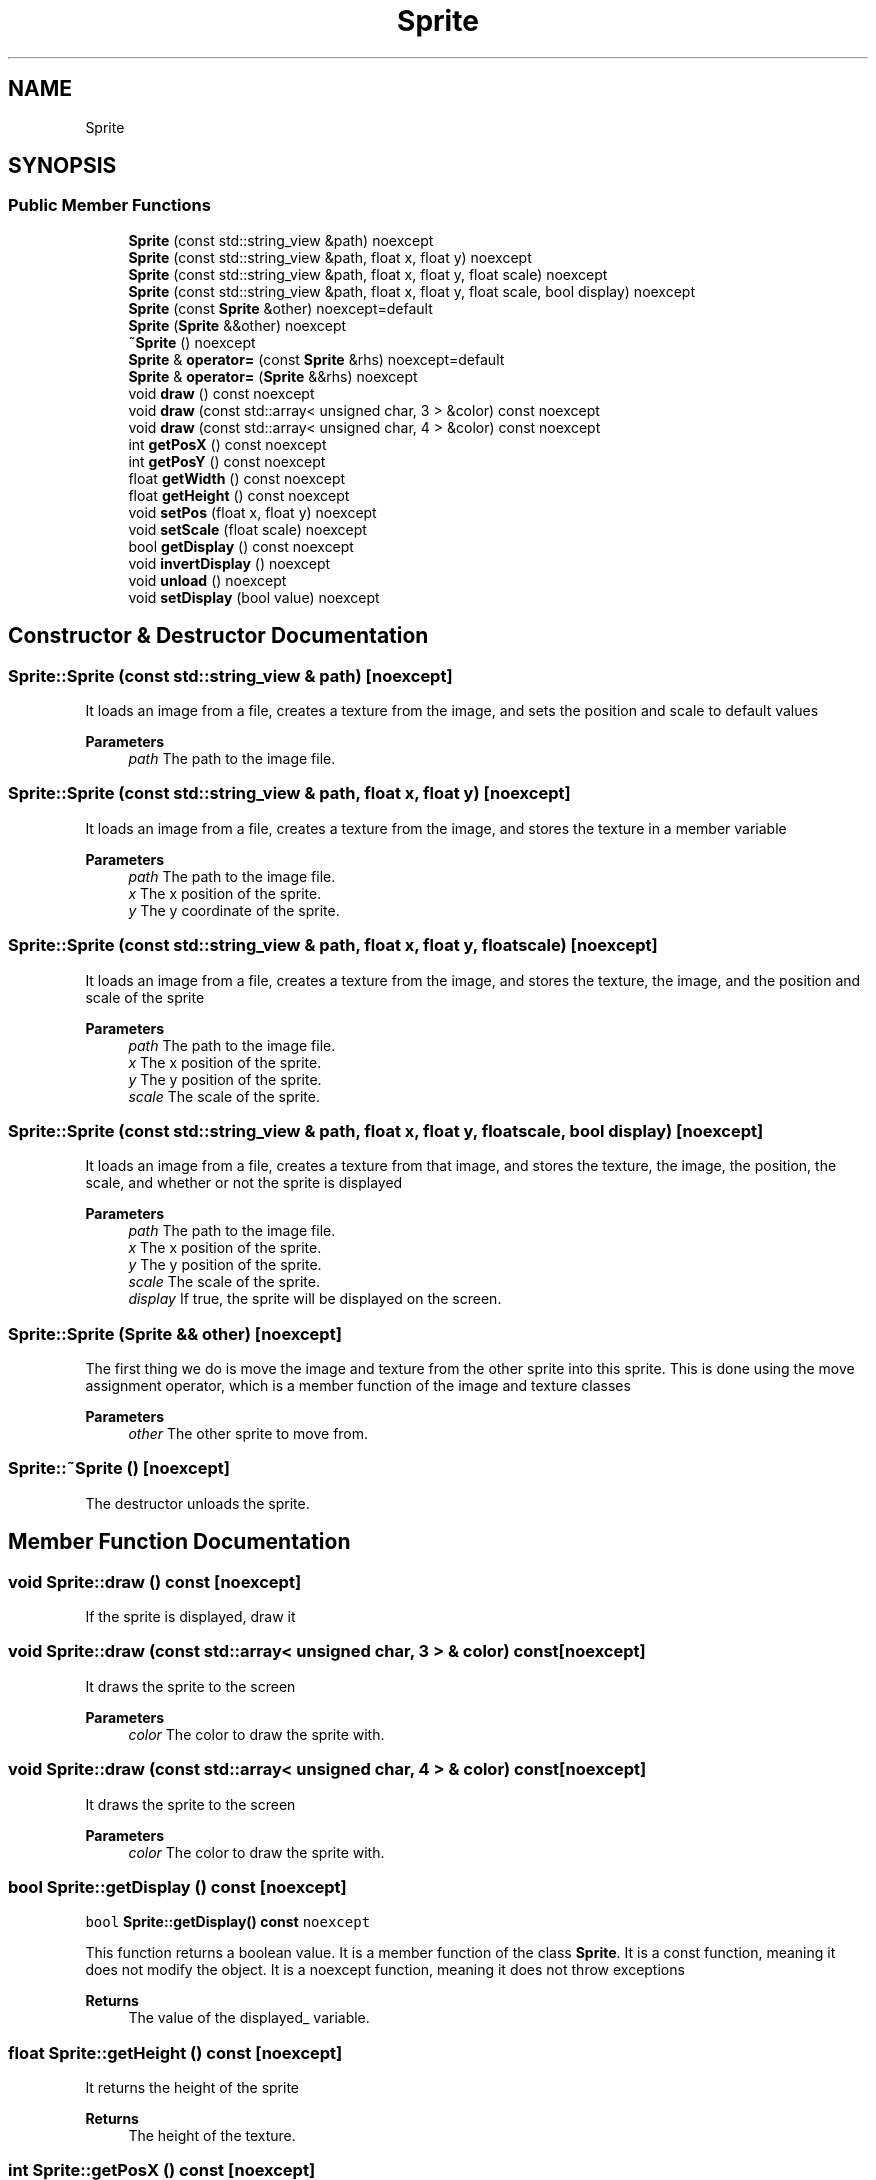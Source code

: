 .TH "Sprite" 3 "Wed Jun 15 2022" "Version 1.0" "Indie Studio" \" -*- nroff -*-
.ad l
.nh
.SH NAME
Sprite
.SH SYNOPSIS
.br
.PP
.SS "Public Member Functions"

.in +1c
.ti -1c
.RI "\fBSprite\fP (const std::string_view &path) noexcept"
.br
.ti -1c
.RI "\fBSprite\fP (const std::string_view &path, float x, float y) noexcept"
.br
.ti -1c
.RI "\fBSprite\fP (const std::string_view &path, float x, float y, float scale) noexcept"
.br
.ti -1c
.RI "\fBSprite\fP (const std::string_view &path, float x, float y, float scale, bool display) noexcept"
.br
.ti -1c
.RI "\fBSprite\fP (const \fBSprite\fP &other) noexcept=default"
.br
.ti -1c
.RI "\fBSprite\fP (\fBSprite\fP &&other) noexcept"
.br
.ti -1c
.RI "\fB~Sprite\fP () noexcept"
.br
.ti -1c
.RI "\fBSprite\fP & \fBoperator=\fP (const \fBSprite\fP &rhs) noexcept=default"
.br
.ti -1c
.RI "\fBSprite\fP & \fBoperator=\fP (\fBSprite\fP &&rhs) noexcept"
.br
.ti -1c
.RI "void \fBdraw\fP () const noexcept"
.br
.ti -1c
.RI "void \fBdraw\fP (const std::array< unsigned char, 3 > &color) const noexcept"
.br
.ti -1c
.RI "void \fBdraw\fP (const std::array< unsigned char, 4 > &color) const noexcept"
.br
.ti -1c
.RI "int \fBgetPosX\fP () const noexcept"
.br
.ti -1c
.RI "int \fBgetPosY\fP () const noexcept"
.br
.ti -1c
.RI "float \fBgetWidth\fP () const noexcept"
.br
.ti -1c
.RI "float \fBgetHeight\fP () const noexcept"
.br
.ti -1c
.RI "void \fBsetPos\fP (float x, float y) noexcept"
.br
.ti -1c
.RI "void \fBsetScale\fP (float scale) noexcept"
.br
.ti -1c
.RI "bool \fBgetDisplay\fP () const noexcept"
.br
.ti -1c
.RI "void \fBinvertDisplay\fP () noexcept"
.br
.ti -1c
.RI "void \fBunload\fP () noexcept"
.br
.ti -1c
.RI "void \fBsetDisplay\fP (bool value) noexcept"
.br
.in -1c
.SH "Constructor & Destructor Documentation"
.PP 
.SS "Sprite::Sprite (const std::string_view & path)\fC [noexcept]\fP"
It loads an image from a file, creates a texture from the image, and sets the position and scale to default values
.PP
\fBParameters\fP
.RS 4
\fIpath\fP The path to the image file\&. 
.RE
.PP

.SS "Sprite::Sprite (const std::string_view & path, float x, float y)\fC [noexcept]\fP"
It loads an image from a file, creates a texture from the image, and stores the texture in a member variable
.PP
\fBParameters\fP
.RS 4
\fIpath\fP The path to the image file\&. 
.br
\fIx\fP The x position of the sprite\&. 
.br
\fIy\fP The y coordinate of the sprite\&. 
.RE
.PP

.SS "Sprite::Sprite (const std::string_view & path, float x, float y, float scale)\fC [noexcept]\fP"
It loads an image from a file, creates a texture from the image, and stores the texture, the image, and the position and scale of the sprite
.PP
\fBParameters\fP
.RS 4
\fIpath\fP The path to the image file\&. 
.br
\fIx\fP The x position of the sprite\&. 
.br
\fIy\fP The y position of the sprite\&. 
.br
\fIscale\fP The scale of the sprite\&. 
.RE
.PP

.SS "Sprite::Sprite (const std::string_view & path, float x, float y, float scale, bool display)\fC [noexcept]\fP"
It loads an image from a file, creates a texture from that image, and stores the texture, the image, the position, the scale, and whether or not the sprite is displayed
.PP
\fBParameters\fP
.RS 4
\fIpath\fP The path to the image file\&. 
.br
\fIx\fP The x position of the sprite\&. 
.br
\fIy\fP The y position of the sprite\&. 
.br
\fIscale\fP The scale of the sprite\&. 
.br
\fIdisplay\fP If true, the sprite will be displayed on the screen\&. 
.RE
.PP

.SS "Sprite::Sprite (\fBSprite\fP && other)\fC [noexcept]\fP"
'Move the other sprite into this sprite, and mark the other sprite as unloaded\&.'
.PP
The first thing we do is move the image and texture from the other sprite into this sprite\&. This is done using the move assignment operator, which is a member function of the image and texture classes
.PP
\fBParameters\fP
.RS 4
\fIother\fP The other sprite to move from\&. 
.RE
.PP

.SS "Sprite::~Sprite ()\fC [noexcept]\fP"
The destructor unloads the sprite\&. 
.SH "Member Function Documentation"
.PP 
.SS "void Sprite::draw () const\fC [noexcept]\fP"
If the sprite is displayed, draw it 
.SS "void Sprite::draw (const std::array< unsigned char, 3 > & color) const\fC [noexcept]\fP"
It draws the sprite to the screen
.PP
\fBParameters\fP
.RS 4
\fIcolor\fP The color to draw the sprite with\&. 
.RE
.PP

.SS "void Sprite::draw (const std::array< unsigned char, 4 > & color) const\fC [noexcept]\fP"
It draws the sprite to the screen
.PP
\fBParameters\fP
.RS 4
\fIcolor\fP The color to draw the sprite with\&. 
.RE
.PP

.SS "bool Sprite::getDisplay () const\fC [noexcept]\fP"
\fCbool \fBSprite::getDisplay() const \fPnoexcept\fP
.PP
This function returns a boolean value\&. It is a member function of the class \fBSprite\fP\&. It is a const function, meaning it does not modify the object\&. It is a noexcept function, meaning it does not throw exceptions
.PP
\fBReturns\fP
.RS 4
The value of the displayed_ variable\&. 
.RE
.PP

.SS "float Sprite::getHeight () const\fC [noexcept]\fP"
It returns the height of the sprite
.PP
\fBReturns\fP
.RS 4
The height of the texture\&. 
.RE
.PP

.SS "int Sprite::getPosX () const\fC [noexcept]\fP"
This function returns the value of the private member variable pos_x_\&.
.PP
\fBReturns\fP
.RS 4
The value of the private member variable pos_x_\&. 
.RE
.PP

.SS "int Sprite::getPosY () const\fC [noexcept]\fP"
This function returns the y position of the sprite\&.
.PP
\fBReturns\fP
.RS 4
The value of the private member variable pos_y_\&. 
.RE
.PP

.SS "float Sprite::getWidth () const\fC [noexcept]\fP"
It returns the width of the sprite\&.
.PP
\fBReturns\fP
.RS 4
The width of the texture\&. 
.RE
.PP

.SS "void Sprite::invertDisplay ()\fC [noexcept]\fP"
It inverts the value of the displayed_ member variable 
.SS "\fBSprite\fP & Sprite::operator= (\fBSprite\fP && rhs)\fC [noexcept]\fP"
'Move the data from the right hand side to the left hand side, and set the right hand side to
unloaded\&.'
.PP
The first thing we do is move the data from the right hand side to the left hand side\&. This is done by using the \fCstd::move\fP function\&. This function takes an object and returns a reference to that object\&. The reference is an rvalue reference, which means that it can only be used on the right hand side of an assignment\&. This is important because it means that the object can be moved from
.PP
\fBReturns\fP
.RS 4
A reference to the object that was assigned to\&. 
.RE
.PP

.SS "void Sprite::setDisplay (bool value)\fC [noexcept]\fP"
\fCsetDisplay\fP sets the \fCdisplayed_\fP member variable to the value of the \fCvalue\fP parameter
.PP
\fBParameters\fP
.RS 4
\fIvalue\fP The new value for the displayed_ variable\&. 
.RE
.PP

.SS "void Sprite::setPos (float x, float y)\fC [noexcept]\fP"
Sets the position of the sprite\&.
.PP
\fBParameters\fP
.RS 4
\fIx\fP The x position of the sprite\&. 
.br
\fIy\fP The y coordinate of the sprite\&. 
.RE
.PP

.SS "void Sprite::setScale (float scale)\fC [noexcept]\fP"
Sets the scale of the sprite\&.
.PP
\fBParameters\fP
.RS 4
\fIscale\fP The scale of the sprite\&. 
.RE
.PP

.SS "void Sprite::unload ()\fC [noexcept]\fP"
If the sprite is not unloaded, unload the image and texture, and set the unloaded flag to true\&. 

.SH "Author"
.PP 
Generated automatically by Doxygen for Indie Studio from the source code\&.
